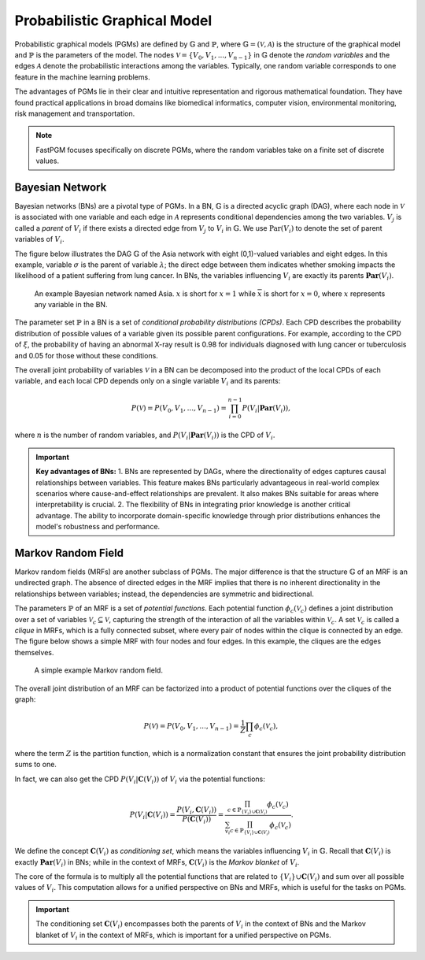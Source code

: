 Probabilistic Graphical Model
=============================

Probabilistic graphical models (PGMs) are defined by :math:`\mathbb{G}` and :math:`\mathbb{P}`, where
:math:`\mathbb{G} = (\mathcal{V}, \mathcal{A})` is the structure of the graphical model and :math:`\mathbb{P}` is the
parameters of the model. The nodes :math:`\mathcal{V} = \{V_0, V_1, ... , V_{n-1}\}` in :math:`\mathbb{G}` denote the
*random variables* and the edges :math:`\mathcal{A}` denote the probabilistic interactions among the variables.
Typically, one random variable corresponds to one feature in the machine learning problems.

The advantages of PGMs lie in their clear and intuitive representation and rigorous mathematical foundation. They have
found practical applications in broad domains like biomedical informatics, computer vision, environmental monitoring,
risk management and transportation.

.. note::
   FastPGM focuses specifically on discrete PGMs, where the random variables take on a finite set of discrete values.


Bayesian Network
----------------

Bayesian networks (BNs) are a pivotal type of PGMs. In a BN, :math:`\mathbb{G}` is a directed acyclic graph (DAG),
where each node in :math:`\mathcal{V}` is associated with one variable and each edge in :math:`\mathcal{A}` represents
conditional dependencies among the two variables. :math:`V_j` is called a *parent* of :math:`V_i` if there exists a
directed edge from :math:`V_j` to :math:`V_i` in :math:`\mathbb{G}`. We use :math:`\textbf{Par}(V_i)` to denote the set
of parent variables of :math:`V_i`.

The figure below illustrates the DAG :math:`\mathbb{G}` of the Asia network with eight (0,1)-valued variables and eight
edges. In this example, variable :math:`\sigma` is the parent of variable :math:`\lambda`; the direct edge between them
indicates whether smoking impacts the likelihood of a patient suffering from lung cancer. In BNs, the variables
influencing :math:`V_i` are exactly its parents :math:`\mathbf{Par}(V_i)`.

.. _fig_bn:

.. figure:: fig/fig_bn.jpg
   :width: 400
   :alt: An example Bayesian network

   An example Bayesian network named Asia. :math:`x` is short for :math:`x=1` while :math:`\overline{x}` is short for
   :math:`x=0`, where :math:`x` represents any variable in the BN.

The parameter set :math:`\mathbb{P}` in a BN is a set of *conditional probability distributions (CPDs)*. Each CPD
describes the probability distribution of possible values of a variable given its possible parent configurations.
For example, according to the CPD of :math:`\xi`, the probability of having an abnormal X-ray result is 0.98 for
individuals diagnosed with lung cancer or tuberculosis and 0.05 for those without these conditions.

The overall joint probability of variables :math:`\mathcal{V}` in a BN can be decomposed into the product of the local
CPDs of each variable, and each local CPD depends only on a single variable :math:`V_i` and its parents:

.. math::

    P(\mathcal{V}) = P(V_0, V_1, ...,V_{n-1}) = \prod_{i=0}^{n-1} P(V_i | \mathbf{Par}(V_i)),

where :math:`n` is the number of random variables, and :math:`P(V_i | \mathbf{Par}(V_i))` is the CPD of :math:`V_i`.

.. important::
   **Key advantages of BNs:** 1. BNs are represented by DAGs, where the directionality of edges captures causal
   relationships between variables. This feature makes BNs particularly advantageous in real-world complex scenarios
   where cause-and-effect relationships are prevalent. It also makes BNs suitable for areas where interpretability is
   crucial. 2. The flexibility of BNs in integrating prior knowledge is another critical advantage. The ability to
   incorporate domain-specific knowledge through prior distributions enhances the model's robustness and performance.


Markov Random Field
-------------------

Markov random fields (MRFs) are another subclass of PGMs. The major difference is that the structure :math:`\mathbb{G}`
of an MRF is an undirected graph. The absence of directed edges in the MRF implies that there is no inherent
directionality in the relationships between variables; instead, the dependencies are symmetric and bidirectional.

The parameters :math:`\mathbb{P}` of an MRF is a set of *potential functions*. Each potential function
:math:`\phi_c(\mathcal{V}_c)` defines a joint distribution over a set of variables
:math:`\mathcal{V}_c \subseteq \mathcal{V}`, capturing the strength of the interaction of all the variables within
:math:`\mathcal{V}_c`. A set :math:`\mathcal{V}_c` is called a *clique* in MRFs, which is a fully connected subset,
where every pair of nodes within the clique is connected by an edge. The figure below shows a simple MRF with four
nodes and four edges. In this example, the cliques are the edges themselves.

.. _fig_mrf:

.. figure:: fig/fig_mn.jpg
   :width: 200
   :alt: A example Markov random field.

   A simple example Markov random field.

The overall joint distribution of an MRF can be factorized into a product of potential functions over the cliques of
the graph:

.. math::

    P(\mathcal{V}) = P(V_0, V_1, ...,V_{n-1}) = \frac{1}{Z} \prod_{c} \phi_c(\mathcal{V}_c),

where the term :math:`Z` is the partition function, which is a normalization constant that ensures the joint probability
distribution sums to one.

In fact, we can also get the CPD :math:`P(V_i | \mathbf{C}(V_i))` of :math:`V_i` via the potential functions:

.. math::

    P(V_i|\mathbf{C}(V_i)) = \frac{P(V_i, \mathbf{C}(V_i))}{P(\mathbf{C}(V_i))} = \frac{\prod_{c \in \mathbb{P}_{\{V_i\} \cup \mathbf{C}(V_i)}} \phi_c(\mathcal{V}_c)}{\sum_{v_i} \prod_{c \in \mathbb{P}_{\{V_i\} \cup \mathbf{C}(V_i)}} \phi_c(\mathcal{V}_c)}.

We define the concept :math:`\mathbf{C}(V_i)` as *conditioning set*, which means the variables influencing
:math:`V_i` in :math:`\mathbb{G}`. Recall that :math:`\mathbf{C}(V_i)` is exactly :math:`\mathbf{Par}(V_i)` in BNs;
while in the context of MRFs, :math:`\mathbf{C}(V_i)` is the *Markov blanket* of :math:`V_i`.

The core of the formula is to multiply all the potential functions that are related to
:math:`\{V_i\} \cup \mathbf{C}(V_i)` and sum over all possible values of :math:`V_i`. This computation allows for a
unified perspective on BNs and MRFs, which is useful for the tasks on PGMs.

.. important::
   The conditioning set :math:`\mathbf{C}(V_i)` encompasses both the parents of :math:`V_i` in the context of BNs and
   the Markov blanket of :math:`V_i` in the context of MRFs, which is important for a unified perspective on PGMs.


